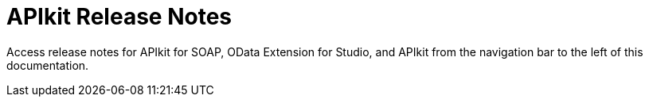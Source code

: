 = APIkit Release Notes

Access release notes for APIkit for SOAP, OData Extension for Studio, and APIkit from the navigation bar to the left of this documentation.

